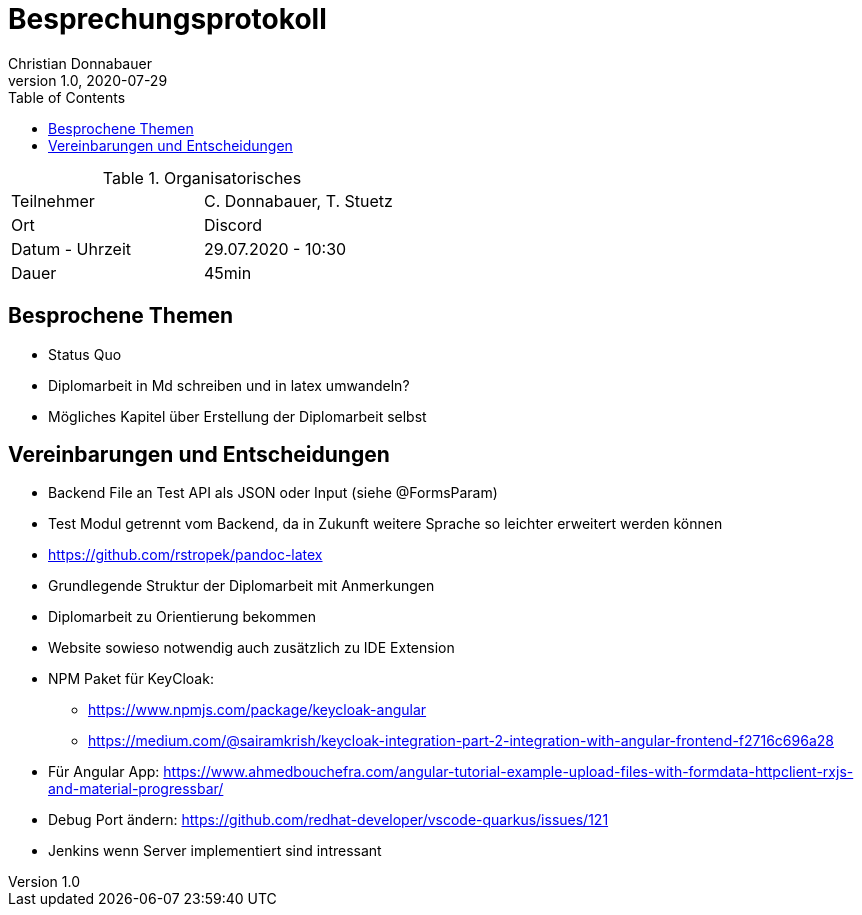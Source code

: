 = Besprechungsprotokoll
Christian Donnabauer
1.0, 2020-07-29
ifndef::imagesdir[:imagesdir: images]
:icons: font
:toc: left

.Organisatorisches
|===

|Teilnehmer |C. Donnabauer, T. Stuetz
|Ort|Discord
|Datum - Uhrzeit| 29.07.2020 - 10:30
|Dauer| 45min
|===

== Besprochene Themen

* Status Quo
* Diplomarbeit in Md schreiben und in latex umwandeln?
* Mögliches Kapitel über Erstellung der Diplomarbeit selbst

== Vereinbarungen und Entscheidungen

* Backend File an Test API als JSON oder Input (siehe @FormsParam)
* Test Modul getrennt vom Backend, da in Zukunft weitere Sprache so leichter erweitert werden können
* https://github.com/rstropek/pandoc-latex
* Grundlegende Struktur der Diplomarbeit mit Anmerkungen
* Diplomarbeit zu Orientierung bekommen
* Website sowieso notwendig auch zusätzlich zu IDE Extension
* NPM Paket für KeyCloak:
** https://www.npmjs.com/package/keycloak-angular
** https://medium.com/@sairamkrish/keycloak-integration-part-2-integration-with-angular-frontend-f2716c696a28
* Für Angular App: https://www.ahmedbouchefra.com/angular-tutorial-example-upload-files-with-formdata-httpclient-rxjs-and-material-progressbar/
* Debug Port ändern: https://github.com/redhat-developer/vscode-quarkus/issues/121
* Jenkins wenn Server implementiert sind intressant